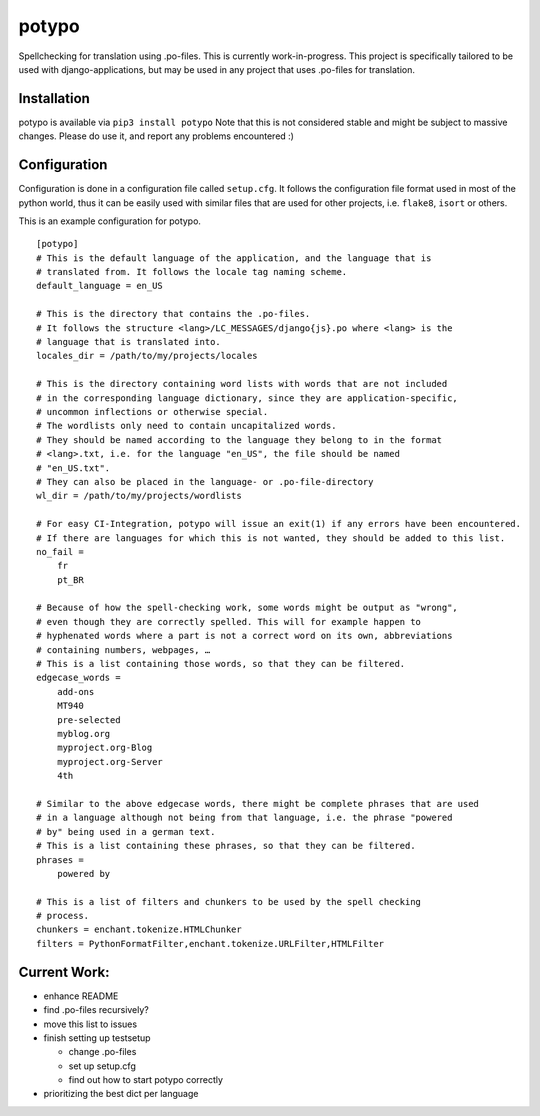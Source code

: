 potypo
======

Spellchecking for translation using .po-files. This is currently work-in-progress.
This project is specifically tailored to be used with django-applications, but
may be used in any project that uses .po-files for translation.

Installation
------------

potypo is available via ``pip3 install potypo``
Note that this is not considered stable and might be subject to massive
changes. Please do use it, and report any problems encountered :)

Configuration
-------------

Configuration is done in a configuration file called ``setup.cfg``. It follows
the configuration file format used in most of the python world, thus it can be
easily used with similar files that are used for other projects, i.e.
``flake8``, ``isort`` or others.

This is an example configuration for potypo.

::

    [potypo]
    # This is the default language of the application, and the language that is
    # translated from. It follows the locale tag naming scheme.
    default_language = en_US

    # This is the directory that contains the .po-files.
    # It follows the structure <lang>/LC_MESSAGES/django{js}.po where <lang> is the
    # language that is translated into.
    locales_dir = /path/to/my/projects/locales

    # This is the directory containing word lists with words that are not included
    # in the corresponding language dictionary, since they are application-specific,
    # uncommon inflections or otherwise special.
    # The wordlists only need to contain uncapitalized words.
    # They should be named according to the language they belong to in the format
    # <lang>.txt, i.e. for the language "en_US", the file should be named
    # "en_US.txt".
    # They can also be placed in the language- or .po-file-directory
    wl_dir = /path/to/my/projects/wordlists

    # For easy CI-Integration, potypo will issue an exit(1) if any errors have been encountered.
    # If there are languages for which this is not wanted, they should be added to this list.
    no_fail =
        fr
        pt_BR

    # Because of how the spell-checking work, some words might be output as "wrong",
    # even though they are correctly spelled. This will for example happen to
    # hyphenated words where a part is not a correct word on its own, abbreviations
    # containing numbers, webpages, …
    # This is a list containing those words, so that they can be filtered.
    edgecase_words =
        add-ons
        MT940
        pre-selected
        myblog.org
        myproject.org-Blog
        myproject.org-Server
        4th

    # Similar to the above edgecase words, there might be complete phrases that are used
    # in a language although not being from that language, i.e. the phrase "powered
    # by" being used in a german text.
    # This is a list containing these phrases, so that they can be filtered.
    phrases =
        powered by

    # This is a list of filters and chunkers to be used by the spell checking
    # process.
    chunkers = enchant.tokenize.HTMLChunker
    filters = PythonFormatFilter,enchant.tokenize.URLFilter,HTMLFilter

Current Work:
-------------
* enhance README
* find .po-files recursively?
* move this list to issues
* finish setting up testsetup

  * change .po-files
  * set up setup.cfg
  * find out how to start potypo correctly

* prioritizing the best dict per language
